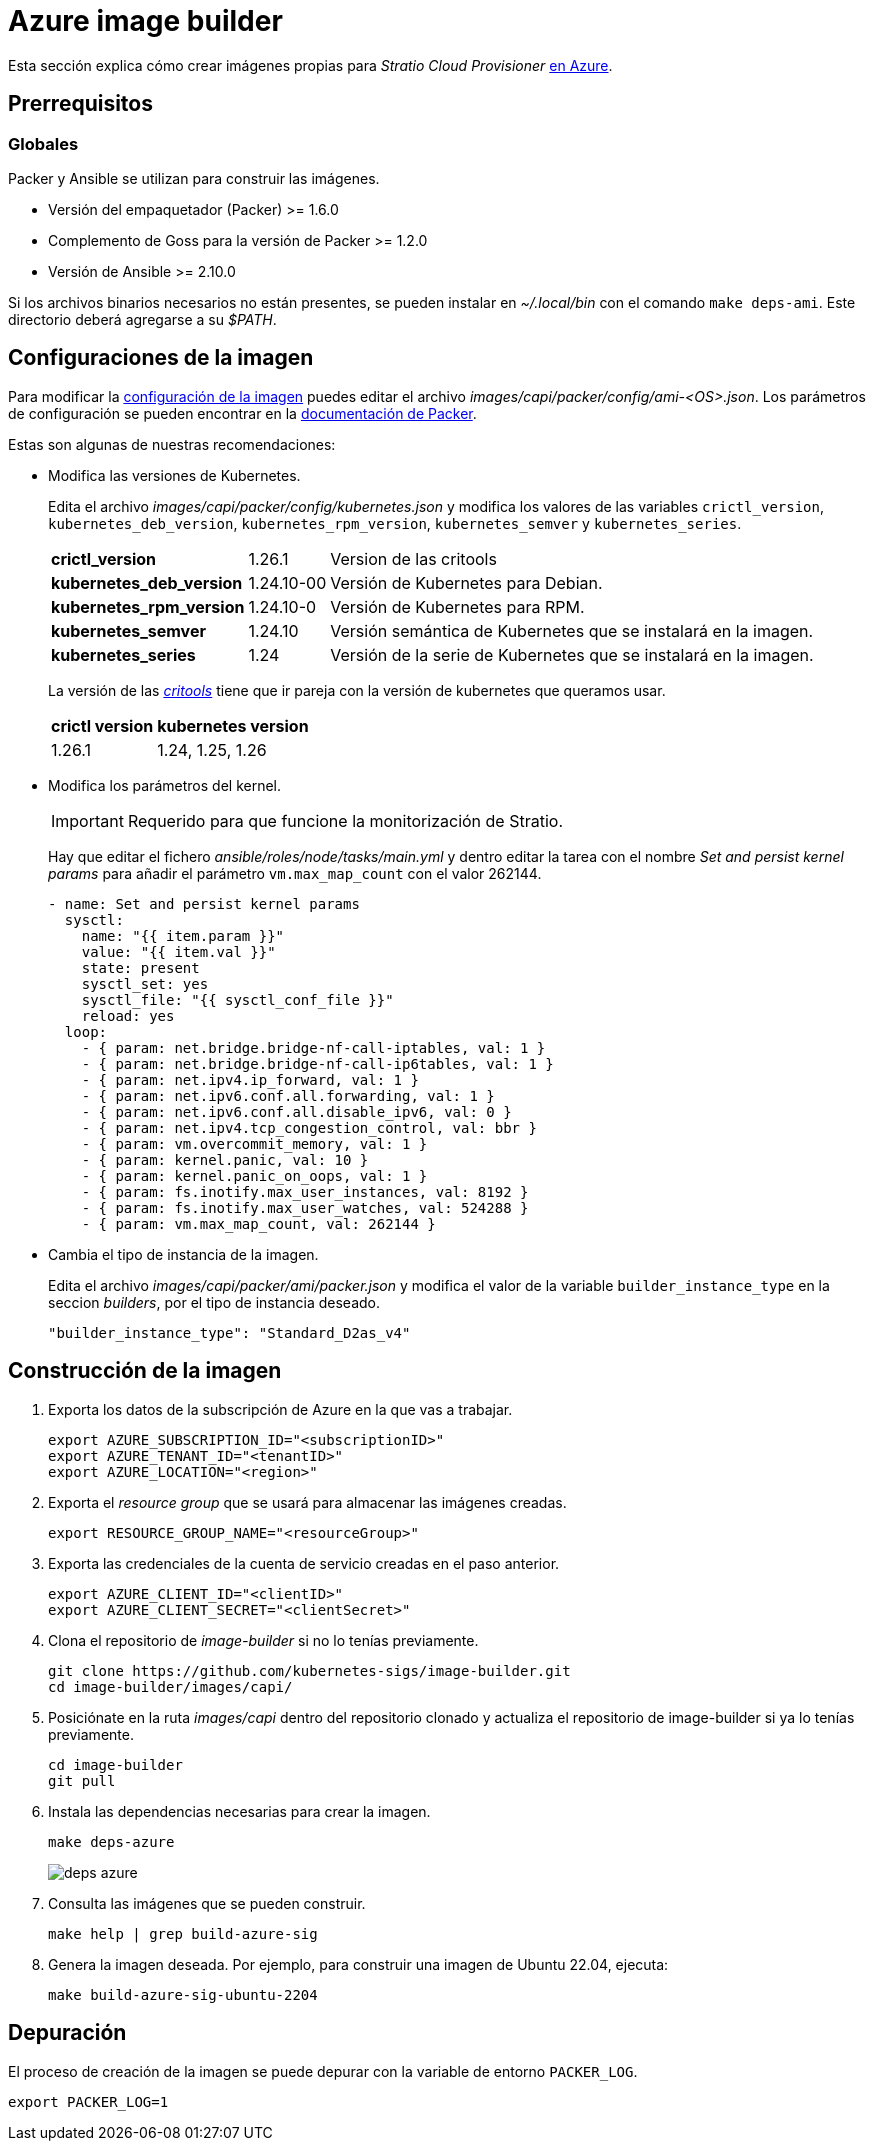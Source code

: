 = Azure image builder

Esta sección explica cómo crear imágenes propias para _Stratio Cloud Provisioner_ https://image-builder.sigs.k8s.io/capi/providers/azure[en Azure].

== Prerrequisitos

=== Globales

Packer y Ansible se utilizan para construir las imágenes.

* Versión del empaquetador (Packer) >= 1.6.0
* Complemento de Goss para la versión de Packer >= 1.2.0
* Versión de Ansible >= 2.10.0

Si los archivos binarios necesarios no están presentes, se pueden instalar en _~/.local/bin_ con el comando `make deps-ami`. Este directorio deberá agregarse a su _$PATH_.

== Configuraciones de la imagen

Para modificar la https://image-builder.sigs.k8s.io/capi/capi.html#customization[configuración de la imagen] puedes editar el archivo _images/capi/packer/config/ami-<OS>.json_. Los parámetros de configuración se pueden encontrar en la https://github.com/kubernetes-sigs/image-builder/tree/1510769a271725cda3d46907182a2843ef5c1c8b/images/capi/packer/azure[documentación de Packer].

Estas son algunas de nuestras recomendaciones:

* Modifica las versiones de Kubernetes.
+
Edita el archivo _images/capi/packer/config/kubernetes.json_ y modifica los valores de las variables `crictl_version`, `kubernetes_deb_version`, `kubernetes_rpm_version`, `kubernetes_semver` y `kubernetes_series`.
+
[%autowidth]
|===
| *crictl_version* | 1.26.1 | Version de las critools
| *kubernetes_deb_version* | 1.24.10-00 | Versión de Kubernetes para Debian.
| *kubernetes_rpm_version* | 1.24.10-0 | Versión de Kubernetes para RPM.
| *kubernetes_semver* | 1.24.10 | Versión semántica de Kubernetes que se instalará en la imagen.
| *kubernetes_series* | 1.24 | Versión de la serie de Kubernetes que se instalará en la imagen.
|===
+
La versión de las _https://github.com/kubernetes-sigs/cri-tools/tags[critools]_ tiene que ir pareja con la versión de kubernetes que queramos usar.
+
[%autowidth]
|===
| *crictl version* | *kubernetes version*
| 1.26.1 | 1.24, 1.25, 1.26
|===

* Modifica los parámetros del kernel.
+
IMPORTANT: Requerido para que funcione la monitorización de Stratio.
+
Hay que editar el fichero _ansible/roles/node/tasks/main.yml_ y dentro editar la tarea con el nombre _Set and persist kernel params_ para añadir el parámetro `vm.max_map_count` con el valor 262144.
+
[source,yaml]
----
- name: Set and persist kernel params
  sysctl:
    name: "{{ item.param }}"
    value: "{{ item.val }}"
    state: present
    sysctl_set: yes
    sysctl_file: "{{ sysctl_conf_file }}"
    reload: yes
  loop:
    - { param: net.bridge.bridge-nf-call-iptables, val: 1 }
    - { param: net.bridge.bridge-nf-call-ip6tables, val: 1 }
    - { param: net.ipv4.ip_forward, val: 1 }
    - { param: net.ipv6.conf.all.forwarding, val: 1 }
    - { param: net.ipv6.conf.all.disable_ipv6, val: 0 }
    - { param: net.ipv4.tcp_congestion_control, val: bbr }
    - { param: vm.overcommit_memory, val: 1 }
    - { param: kernel.panic, val: 10 }
    - { param: kernel.panic_on_oops, val: 1 }
    - { param: fs.inotify.max_user_instances, val: 8192 }
    - { param: fs.inotify.max_user_watches, val: 524288 }
    - { param: vm.max_map_count, val: 262144 }
----

* Cambia el tipo de instancia de la imagen.
+
Edita el archivo _images/capi/packer/ami/packer.json_ y modifica el valor de la variable `builder_instance_type` en la seccion _builders_, por el tipo de instancia deseado.
+
[source,json]
----
"builder_instance_type": "Standard_D2as_v4"
----

== Construcción de la imagen

. Exporta los datos de la subscripción de Azure en la que vas a trabajar.
+
[source,console]
----
export AZURE_SUBSCRIPTION_ID="<subscriptionID>"
export AZURE_TENANT_ID="<tenantID>"
export AZURE_LOCATION="<region>"
----

. Exporta el _resource group_ que se usará para almacenar las imágenes creadas.
+
[source,console]
----
export RESOURCE_GROUP_NAME="<resourceGroup>"
----

. Exporta las credenciales de la cuenta de servicio creadas en el paso anterior.
+
[source,console]
----
export AZURE_CLIENT_ID="<clientID>"
export AZURE_CLIENT_SECRET="<clientSecret>"
----

. Clona el repositorio de _image-builder_ si no lo tenías previamente.
+
[source,console]
----
git clone https://github.com/kubernetes-sigs/image-builder.git
cd image-builder/images/capi/
----

. Posiciónate en la ruta _images/capi_ dentro del repositorio clonado y actualiza el repositorio de image-builder si ya lo tenías previamente.
+
[source,console]
----
cd image-builder
git pull
----

. Instala las dependencias necesarias para crear la imagen.
+
[source,console]
----
make deps-azure
----
+
image::deps-azure.png[]

. Consulta las imágenes que se pueden construir.
+
[source,console]
----
make help | grep build-azure-sig
----

. Genera la imagen deseada. Por ejemplo, para construir una imagen de Ubuntu 22.04, ejecuta:
+
[source,console]
----
make build-azure-sig-ubuntu-2204
----

== Depuración

El proceso de creación de la imagen se puede depurar con la variable de entorno `PACKER_LOG`.

[source,console]
----
export PACKER_LOG=1
----
